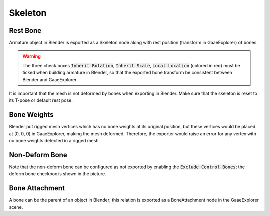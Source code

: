 Skeleton
========

.. image:: img/armature.jpg

Rest Bone
---------

Armature object in Blender is exported as a Skeleton node along with
rest position (transform in GaaeExplorer) of bones.

.. warning::
    The three check boxes :code:`Inherit Rotation`, :code:`Inherit Scale`,
    :code:`Local Location` (colored in red) must be ticked when building
    armature in Blender, so that the exported bone transform be
    consistent between Blender and GaaeExplorer

It is important that the mesh is not deformed by bones when exporting in Blender. Make sure
that the skeleton is reset to its T-pose or default rest pose.

Bone Weights
------------

Blender put rigged mesh vertices which has no bone weights at its original
position, but these vertices would be placed at (0, 0, 0) in GaaeExplorer, making the mesh
deformed. Therefore, the exporter would raise an error for any vertex with no bone weights
detected in a rigged mesh.

Non-Deform Bone
---------------

Note that the non-deform bone can be configured as not exported
by enabling the :code:`Exclude Control Bones`; the deform bone
checkbox is shown in the picture.


Bone Attachment
---------------
A bone can be the parent of an object in Blender; this relation is exported
as a BoneAttachment node in the GaaeExplorer scene.

